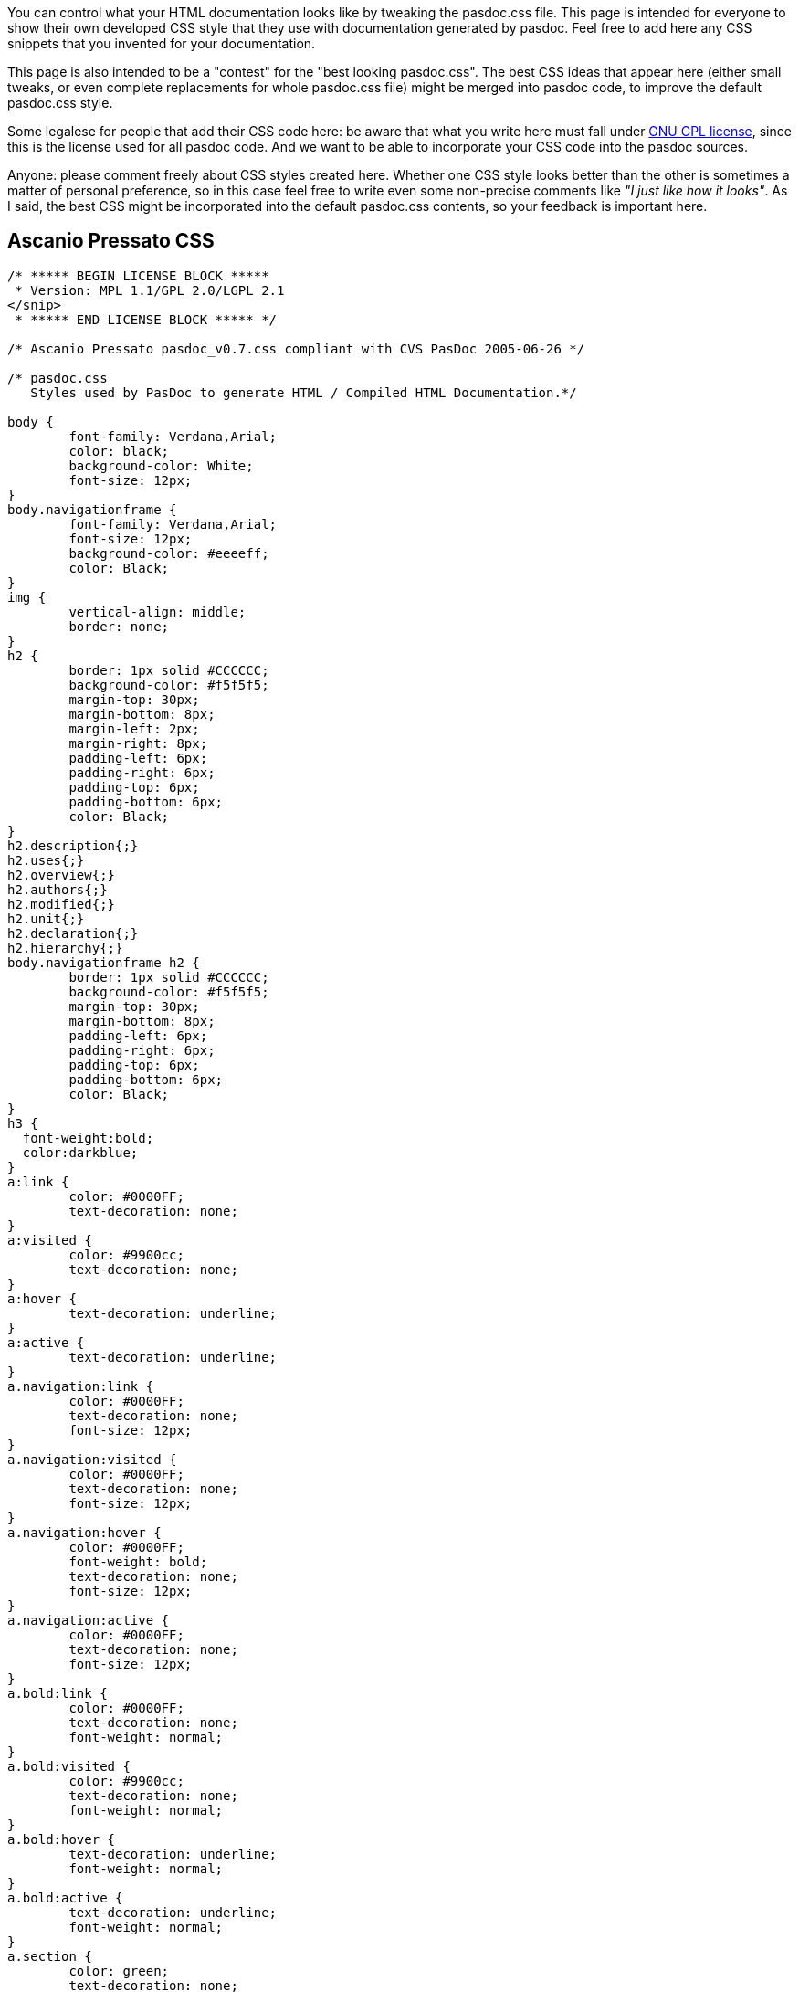 You can control what your HTML documentation looks like by tweaking the
pasdoc.css file. This page is intended for everyone to show their own
developed CSS style that they use with documentation generated by
pasdoc. Feel free to add here any CSS snippets that you invented for
your documentation.

This page is also intended to be a "contest" for the "best looking
pasdoc.css". The best CSS ideas that appear here (either small tweaks,
or even complete replacements for whole pasdoc.css file) might be merged
into pasdoc code, to improve the default pasdoc.css style.

Some legalese for people that add their CSS code here: be aware that
what you write here must fall under
http://www.gnu.org/licenses/gpl.html[GNU GPL license], since this is
the license used for all pasdoc code. And we want to be able to
incorporate your CSS code into the pasdoc sources.

Anyone: please comment freely about CSS styles created here. Whether one
CSS style looks better than the other is sometimes a matter of personal
preference, so in this case feel free to write even some non-precise
comments like __"I just like how it looks"__. As I said, the best CSS
might be incorporated into the default pasdoc.css contents, so your
feedback is important here.

## [[ascanio-pressato-css]] Ascanio Pressato CSS

[source,css]
----
/* ***** BEGIN LICENSE BLOCK *****
 * Version: MPL 1.1/GPL 2.0/LGPL 2.1
</snip>
 * ***** END LICENSE BLOCK ***** */

/* Ascanio Pressato pasdoc_v0.7.css compliant with CVS PasDoc 2005-06-26 */

/* pasdoc.css
   Styles used by PasDoc to generate HTML / Compiled HTML Documentation.*/

body {
	font-family: Verdana,Arial;
	color: black;
	background-color: White;
	font-size: 12px;
}
body.navigationframe {
	font-family: Verdana,Arial;
	font-size: 12px;
	background-color: #eeeeff;
	color: Black;
}
img {
	vertical-align: middle;
	border: none;
}
h2 {
	border: 1px solid #CCCCCC;
	background-color: #f5f5f5;
	margin-top: 30px;
	margin-bottom: 8px;
	margin-left: 2px;
	margin-right: 8px;
	padding-left: 6px;
	padding-right: 6px;
	padding-top: 6px;
	padding-bottom: 6px;
	color: Black;
}
h2.description{;}
h2.uses{;}
h2.overview{;}
h2.authors{;}
h2.modified{;}
h2.unit{;}
h2.declaration{;}
h2.hierarchy{;}
body.navigationframe h2 {
	border: 1px solid #CCCCCC;
	background-color: #f5f5f5;
	margin-top: 30px;
	margin-bottom: 8px;
	padding-left: 6px;
	padding-right: 6px;
	padding-top: 6px;
	padding-bottom: 6px;
	color: Black;
}
h3 {
  font-weight:bold;
  color:darkblue;
}
a:link {
	color: #0000FF;
	text-decoration: none;
}
a:visited {
	color: #9900cc;
	text-decoration: none;
}
a:hover {
	text-decoration: underline;
}
a:active {
	text-decoration: underline;
}
a.navigation:link {
	color: #0000FF;
	text-decoration: none;
	font-size: 12px;
}
a.navigation:visited {
	color: #0000FF;
	text-decoration: none;
	font-size: 12px;
}
a.navigation:hover {
	color: #0000FF;
	font-weight: bold;
	text-decoration: none;
	font-size: 12px;
}
a.navigation:active {
	color: #0000FF;
	text-decoration: none;
	font-size: 12px;
}
a.bold:link {
	color: #0000FF;
	text-decoration: none;
	font-weight: normal;
}
a.bold:visited {
	color: #9900cc;
	text-decoration: none;
	font-weight: normal;
}
a.bold:hover {
	text-decoration: underline;
	font-weight: normal;
}
a.bold:active {
	text-decoration: underline;
	font-weight: normal;
}
a.section {
	color: green;
	text-decoration: none;
	font-weight: bold;
}
a.section:hover {
	color: green;
	text-decoration: underline;
	font-weight: bold;
}
ul {
	list-style-type: square;
}
ul.useslist a:link {
	color: #0000FF;
	text-decoration: none;
	font-weight: normal;
}
ul.useslist a:visited {
	color: #9900cc;
	text-decoration: none;
	font-weight: normal;
}
ul.useslist a:hover {
	text-decoration: underline;
	font-weight: normal;
}
ul.useslist a:active {
	text-decoration: underline;
	font-weight: normal;
}
ul.hierarchy {
	list-style-type: none;
}
ul.hierarchylevel {
	list-style-type: none;
}
ul.authors{
	font-style: italic;
}
li.ancestor{;}
p.unitlink a:link {
	color: #0000FF;
	text-decoration: none;
	font-weight: bold;
}
p.unitlink a:visited {
	color: #9900cc;
	text-decoration: none;
	font-weight: bold;
}
p.unitlink a:hover {
	text-decoration: underline;
	font-weight: bold;
}
p.unitlink a:active {
	text-decoration: underline;
	font-weight: bold;
}
p.hint_directive {
	color: Red;
}
table {
	border-spacing: 2px;
	padding: 4px;
	width: 100%;
}
table.markerlegend {
	width: 100%;
}
table.markerlegend td.legendmarker {
	text-align: center;
	width: 5%;
}
table.markerlegend td.legenddesc {
	width: 95%;
}
table.sections {
	background: White;
}
table.sections td {
	background: #eeeeff;
	text-align: center;
}
table.summary td.itemcode {
	width: 100%;
}
table.detail td.itemcode {
	width: 100%;
}
tr.list {
	width: 100%;
	background-color: #eeeeff;
	border: 1px solid #b0b0b0;
	margin: 2px;
	padding: 2px;
	line-height: 140%;
}
tr.list2 {
	width: 100%;
	background-color: #C7C8F7;
	border: 1px solid #b0b0b0;
	margin: 2px;
	padding: 2px;
	line-height: 140%;
}
tr.listheader {
	background: #9196FF;
	color: White;
}
td {
	padding: 4px;
}
td.itemname {
	white-space: nowrap;
	background-color: #F4F4FB;
	color: #602020;
}
td.itemunit {
	white-space: nowrap;
}
td.itemdesc {
	width: 100%;
}
div.nodescription {
	color: Red;
}
dl.parameters {;}
dt.parameters {
	color: Blue;
}
dd.parameters {;}
acronym.mispelling {
	background-color: transparent;
	border-bottom: thin dashed;
	color: Red;
	font-style: italic;
	font-weight: normal;
}

/* :::: This is my Delphi Settings ;-) :::: */
span.pascal_string {
	color: Fuchsia;
	font-style: italic;
	font-family: "Courier New", Courier, monospace;
	font-weight: bold;
}
span.pascal_keyword {
	font-weight: bolder;
	font-family: "Courier New", Courier, monospace;
}
span.pascal_comment {
	color: Navy;
	font-style: italic;
	background-color: Yellow;
	font-family: "Courier New", Courier, monospace;
}
span.pascal_compiler_comment {
	color: #008000;
	font-family: "Courier New", Courier, monospace;
}
span.pascal_hex {
	color: Navy;
	font-family: "Courier New", Courier, monospace;
}
span.pascal_numeric {
	color: Red;
	font-family: "Courier New", Courier, monospace;
	font-weight: bold;
}
span.pascal_asm {/*Not Yet Implemented*/
	color: Green;
	font-family: "Courier New", Courier, monospace;
}
span.pascal_float {
	color: Navy;
	font-family: "Courier New", Courier, monospace;
	font-weight: bold;
}

/* :::: Insert a <kbd> </kbd> in the HTML to view the tag content as a Keyborad Key (like Mozilla Firefox Help) :::: */
kbd {
	font-family: "courier new", "courier", monospace;
	text-align: center;
	background: #faf6f6;
	color: #000;
	border-color: #edd #baa #baa #eed;
	padding: 0px 1px 0px 1px;
	border-width: 1px 2px 2px 1px;
	border-style: solid;
}

/* :::: Tags used by PasDoc "Created with..." line :::: */
em{
	BORDER-RIGHT: #9fabbb 1px solid;
	PADDING-RIGHT: 10px;
	BORDER-TOP: #9fabbb 1px solid;
	PADDING-LEFT: 10px;
	FONT-WEIGHT: bold;
	FONT-SIZE: 8pt;
	MARGIN-BOTTOM: 5px;
	PADDING-BOTTOM: 1px;
	BORDER-LEFT: #9fabbb 1px solid;
	PADDING-TOP: 1px;
	BORDER-BOTTOM: #9fabbb 1px solid;
	FONT-FAMILY: arial,verdana,sans-serif;
	BACKGROUND-COLOR: #bed2fc;
	width: 100%;
}
.appinfo{;}

/* :::: Buttons & Edit :::: */
input#search_submit_button {
	background-color: #f5f5f5;
	color: rgb(0, 0, 0);
	background-image: none;
	background-repeat: repeat;
	background-attachment: scroll;
	-x-background-x-position: 0%;
	-x-background-y-position: 0%;
	-moz-background-clip: initial;
	-moz-background-origin: initial;
	-moz-background-inline-policy: initial;
	border-top-width: 1px;
	border-right-width: 1px;
	border-bottom-width: 1px;
	border-left-width: 1px;
	border-top-style: solid;
	border-right-style: solid;
	border-bottom-style: solid;
	border-left-style: solid;
	border-top-color: rgb(34, 102, 170);
	border-right-color: rgb(34, 102, 170);
	border-bottom-color: rgb(34, 102, 170);
	border-left-color: rgb(34, 102, 170);
	font-family: arial,helvetica,sans-serif;
	font-style: normal;
	font-variant: normal;
	font-weight: normal;
	font-size: 1em;
	line-height: normal;
	font-size-adjust: none;
	font-stretch: normal;
/*	cursor: hand; */
}
input#search_text
{
	color: rgb(0, 0, 0);
	background-color: rgb(233, 233, 255);
	background-image: none;
	background-repeat: repeat;
	background-attachment: scroll;
	-x-background-x-position: 0%;
	-x-background-y-position: 0%;
	-moz-background-clip: initial;
	-moz-background-origin: initial;
	-moz-background-inline-policy: initial;
	border-top-width: 1px;
	border-right-width: 1px;
	border-bottom-width: 1px;
	border-left-width: 1px;
	border-top-style: solid;
	border-right-style: solid;
	border-bottom-style: solid;
	border-left-style: solid;
	border-top-color: rgb(34, 102, 170);
	border-right-color: rgb(34, 102, 170);
	border-bottom-color: rgb(34, 102, 170);
	border-left-color: rgb(34, 102, 170);
	font-family: arial,helvetica,sans-serif;
	font-style: normal;
	font-variant: normal;
	font-weight: normal;
	font-size: 1em;
	line-height: normal;
	font-size-adjust: none;
	font-stretch: normal;
}
input#search_text:focus
{
    background-color: rgb(255, 255, 255);
    background-image: none;
    background-repeat: repeat;
    background-attachment: scroll;
    -x-background-x-position: 0%;
    -x-background-y-position: 0%;
    -moz-background-clip: initial;
    -moz-background-origin: initial;
    -moz-background-inline-policy: initial;
}
----

Note that initial license block included in this CSS was mostly removed
here, to not obfuscate this CSS code.

## [[thomas-muellers-css]] Thomas Mueller's CSS

https://raw.githubusercontent.com/pasdoc/pasdoc/master/source/component/cssfiles/ThomasMueller.css[This example is in PasDoc repository]
